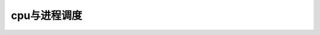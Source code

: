 cpu与进程调度
--------------------------
.. code-block:: c
   :caption: struct_task --> mm
   :emphasize-lines: 4,5
   :linenos:
   
   
